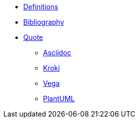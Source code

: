 
* xref:appendix/definitions.adoc[Definitions]
* xref:appendix/bibliography.adoc[Bibliography]
* xref:appendix/quote.adoc[Quote]
** xref:toolchain/asciidoc.adoc[Asciidoc]
** xref:toolchain/kroki.adoc[Kroki]
** xref:toolchain/vega.adoc[Vega]
** xref:toolchain/plantuml.adoc[PlantUML]



